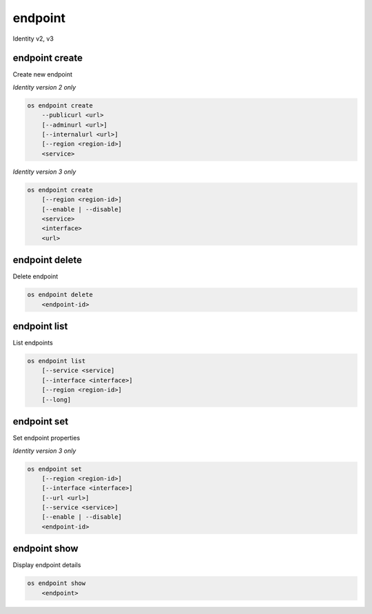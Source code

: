 ========
endpoint
========

Identity v2, v3

endpoint create
---------------

Create new endpoint

*Identity version 2 only*

.. program:: endpoint create
.. code:: bash

    os endpoint create
        --publicurl <url>
        [--adminurl <url>]
        [--internalurl <url>]
        [--region <region-id>]
        <service>

.. option:: --publicurl <url>

    New endpoint public URL (required)

.. option:: --adminurl <url>

    New endpoint admin URL

.. option:: --internalurl <url>

    New endpoint internal URL

.. option:: --region <region-id>

    New endpoint region ID

.. _endpoint_create-endpoint:
.. describe:: <service>

    New endpoint service (name or ID)

*Identity version 3 only*

.. program:: endpoint create
.. code:: bash

    os endpoint create
        [--region <region-id>]
        [--enable | --disable]
        <service>
        <interface>
        <url>

.. option:: --region <region-id>

    New endpoint region ID

.. option:: --enable

    Enable endpoint (default)

.. option:: --disable

    Disable endpoint

.. describe:: <service>

    New endpoint service (name or ID)

.. describe:: <interface>

    New endpoint interface type (admin, public or internal)

.. describe:: <url>

    New endpoint URL

endpoint delete
---------------

Delete endpoint

.. program:: endpoint delete
.. code:: bash

    os endpoint delete
        <endpoint-id>

.. _endpoint_delete-endpoint:
.. describe:: <endpoint-id>

    Endpoint ID to delete

endpoint list
-------------

List endpoints

.. program:: endpoint list
.. code:: bash

    os endpoint list
        [--service <service]
        [--interface <interface>]
        [--region <region-id>]
        [--long]

.. option:: --service <service>

    Filter by service

    *Identity version 3 only*

.. option:: --interface <interface>

    Filter by interface type (admin, public or internal)

    *Identity version 3 only*

.. option:: --region <region-id>

    Filter by region ID

    *Identity version 3 only*

.. option:: --long

    List additional fields in output

    *Identity version 2 only*

endpoint set
------------

Set endpoint properties

*Identity version 3 only*

.. program:: endpoint set
.. code:: bash

    os endpoint set
        [--region <region-id>]
        [--interface <interface>]
        [--url <url>]
        [--service <service>]
        [--enable | --disable]
        <endpoint-id>

.. option:: --region <region-id>

    New endpoint region ID

.. option:: --interface <interface>

    New endpoint interface type (admin, public or internal)

.. option:: --url <url>

    New endpoint URL

.. option:: --service <service>

    New endpoint service (name or ID)

.. option:: --enable

    Enable endpoint

.. option:: --disable

    Disable endpoint

.. _endpoint_set-endpoint:
.. describe:: <endpoint-id>

    Endpoint ID to modify

endpoint show
-------------

Display endpoint details

.. program:: endpoint show
.. code:: bash

    os endpoint show
        <endpoint>

.. _endpoint_show-endpoint:
.. describe:: <endpoint>

    Endpoint to display (endpoint ID, service ID, service name, service type)
